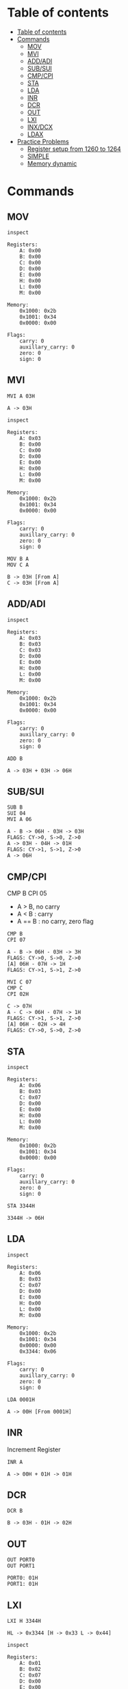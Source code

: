 * Table of contents
:PROPERTIES:
:TOC:      :include siblings :depth 2
:END:
:CONTENTS:
- [[#table-of-contents][Table of contents]]
- [[#commands][Commands]]
  - [[#mov][MOV]]
  - [[#mvi][MVI]]
  - [[#addadi][ADD/ADI]]
  - [[#subsui][SUB/SUI]]
  - [[#cmpcpi][CMP/CPI]]
  - [[#sta][STA]]
  - [[#lda][LDA]]
  - [[#inr][INR]]
  - [[#dcr][DCR]]
  - [[#out][OUT]]
  - [[#lxi][LXI]]
  - [[#inxdcx][INX/DCX]]
  - [[#ldax][LDAX]]
- [[#practice-problems][Practice Problems]]
  - [[#register-setup-from-1260-to-1264][Register setup from 1260 to 1264]]
  - [[#simple][SIMPLE]]
  - [[#memory-dynamic][Memory dynamic]]
:END:

* Commands
#+begin_src shell :exports none
rm -rf /tmp/8085-session1
#+end_src

#+RESULTS:

** MOV
#+begin_src 8085 :args -db /tmp/8085-session1 :exports both
inspect
#+end_src

#+RESULTS:
#+begin_example
Registers:
	A: 0x00
	B: 0x00
	C: 0x00
	D: 0x00
	E: 0x00
	H: 0x00
	L: 0x00
	M: 0x00

Memory:
	0x1000: 0x2b
	0x1001: 0x34
	0x0000: 0x00

Flags:
	carry: 0
	auxillary_carry: 0
	zero: 0
	sign: 0
#+end_example

** MVI
#+begin_src 8085 :args -db /tmp/8085-session1 :exports both
  MVI A 03H
#+end_src

#+RESULTS:
: A -> 03H

#+begin_src 8085 :args -db /tmp/8085-session1 :exports both
  inspect
#+end_src

#+RESULTS:
#+begin_example
Registers:
	A: 0x03
	B: 0x00
	C: 0x00
	D: 0x00
	E: 0x00
	H: 0x00
	L: 0x00
	M: 0x00

Memory:
	0x1000: 0x2b
	0x1001: 0x34
	0x0000: 0x00

Flags:
	carry: 0
	auxillary_carry: 0
	zero: 0
	sign: 0
#+end_example


#+begin_src 8085 :args -db /tmp/8085-session1 :exports both
  MOV B A
  MOV C A
#+end_src

#+RESULTS:
: B -> 03H [From A]
: C -> 03H [From A]

** ADD/ADI
#+begin_src 8085 :args -db /tmp/8085-session1 :exports both
inspect
#+end_src

#+RESULTS:
#+begin_example
Registers:
	A: 0x03
	B: 0x03
	C: 0x03
	D: 0x00
	E: 0x00
	H: 0x00
	L: 0x00
	M: 0x00

Memory:
	0x1000: 0x2b
	0x1001: 0x34
	0x0000: 0x00

Flags:
	carry: 0
	auxillary_carry: 0
	zero: 0
	sign: 0
#+end_example

#+begin_src 8085 :args -db /tmp/8085-session1 :exports both
ADD B
#+end_src

#+RESULTS:
: A -> 03H + 03H -> 06H

** SUB/SUI
#+begin_src 8085 :args -db /tmp/8085-session1 :exports both
  SUB B
  SUI 04
  MVI A 06
#+end_src

#+RESULTS:
: A - B -> 06H - 03H -> 03H
: FLAGS: CY->0, S->0, Z->0
: A -> 03H - 04H -> 01H
: FLAGS: CY->1, S->1, Z->0
: A -> 06H

** CMP/CPI
CMP B
CPI 05

- A > B, no carry
- A < B : carry
- A == B : no carry, zero flag

#+begin_src 8085 :args -db /tmp/8085-session1 :exports both
CMP B
CPI 07
#+end_src

#+RESULTS:
: A - B -> 06H - 03H -> 3H
: FLAGS: CY->0, S->0, Z->0
: [A] 06H - 07H -> 1H
: FLAGS: CY->1, S->1, Z->0

#+begin_src 8085 :args -db /tmp/8085-session1 :exports both
  MVI C 07
  CMP C
  CPI 02H
#+end_src

#+RESULTS:
: C -> 07H
: A - C -> 06H - 07H -> 1H
: FLAGS: CY->1, S->1, Z->0
: [A] 06H - 02H -> 4H
: FLAGS: CY->0, S->0, Z->0

** STA
#+begin_src 8085 :args -db /tmp/8085-session1 :exports both
inspect
#+end_src

#+RESULTS:
#+begin_example
Registers:
	A: 0x06
	B: 0x03
	C: 0x07
	D: 0x00
	E: 0x00
	H: 0x00
	L: 0x00
	M: 0x00

Memory:
	0x1000: 0x2b
	0x1001: 0x34
	0x0000: 0x00

Flags:
	carry: 0
	auxillary_carry: 0
	zero: 0
	sign: 0
#+end_example

#+begin_src 8085 :args -db /tmp/8085-session1 :exports both
STA 3344H
#+end_src

#+RESULTS:
: 3344H -> 06H

** LDA
#+begin_src 8085 :args -db /tmp/8085-session1 :exports both
  inspect
#+end_src

#+RESULTS:
#+begin_example
Registers:
	A: 0x06
	B: 0x03
	C: 0x07
	D: 0x00
	E: 0x00
	H: 0x00
	L: 0x00
	M: 0x00

Memory:
	0x1000: 0x2b
	0x1001: 0x34
	0x0000: 0x00
	0x3344: 0x06

Flags:
	carry: 0
	auxillary_carry: 0
	zero: 0
	sign: 0
#+end_example

#+begin_src 8085 :args -db /tmp/8085-session1 :exports both
LDA 0001H
#+end_src

#+RESULTS:
: A -> 00H [From 0001H]

** INR
Increment Register
#+begin_src 8085 :args -db /tmp/8085-session1 :exports both
INR A
#+end_src

#+RESULTS:
: A -> 00H + 01H -> 01H

** DCR
#+begin_src 8085 :args -db /tmp/8085-session1 :exports both
DCR B
#+end_src

#+RESULTS:
: B -> 03H - 01H -> 02H

** OUT
#+begin_src 8085 :args -db /tmp/8085-session1 :exports both
OUT PORT0
OUT PORT1
#+end_src

#+RESULTS:
: PORT0: 01H
: PORT1: 01H

** LXI
#+begin_src 8085 :args -db /tmp/8085-session1 :exports both
LXI H 3344H
#+end_src

#+RESULTS:
: HL -> 0x3344 [H -> 0x33 L -> 0x44]

#+begin_src 8085 :args -db /tmp/8085-session1 :exports both
inspect
#+end_src

#+RESULTS:
#+begin_example
Registers:
	A: 0x01
	B: 0x02
	C: 0x07
	D: 0x00
	E: 0x00
	H: 0x33
	L: 0x44
	M: 0x06

Memory:
	0x1000: 0x2b
	0x1001: 0x34
	0x0000: 0x00
	0x3344: 0x06
	0x0001: 0x00

Flags:
	carry: 0
	auxillary_carry: 0
	zero: 0
	sign: 0
#+end_example

** INX/DCX
#+begin_src 8085 :args -db /tmp/8085-session1 :exports both
  LXI H 1260
  INX H
  DCX H
#+end_src

#+RESULTS:
: HL -> 0x1260 [H -> 0x12 L -> 0x60]
: HL -> 0x1261 [0x1260 + 0x01]
: HL -> 0x1260 [0x1261 - 0x01]

** STAX
We move data to M for writing value/data to xtended HL register
For other we have to manually store the value from accumulator to xtended register pair
#+begin_src 8085 :args -db /tmp/8085-session1 :exports both
          LXI D 1260H             ; DE -> 1260H
          MVI A 0aH               ; A -> 0aH
          STAX D                  ; DE [1260] now contains 0aH
#+end_src

#+RESULTS:
: DE -> 0x1260 [D -> 0x12 E -> 0x60]
: A -> 0AH
: DE [0x1260] -> 0AH [From A]

** LDAX
We refer to M for the value/data stored in xtended HL register
For other we have to manually load the value to Accumulator
#+begin_src 8085 :args -db /tmp/8085-session1 :exports both
          MVI A 00H               ; reset A to 0H
          LXI D 1260H             ; [1260H] contains value 0aH
          LDAX D                  ; It puts that value to A
          OUT A
#+end_src

#+RESULTS:
: A -> 00H
: DE -> 0x1260 [D -> 0x12 E -> 0x60]
: A -> 0AH  ; FROM DE -> [0x1260]
: A: 0AH

* Practice Problems
** Register setup from 1260 to 1264
#+begin_src 8085 :args -db /tmp/8085-session1 :exports both
  MVI A 05
  STA 1260H
  MVI A 01
  STA 1261H
  MVI A 02
  STA 1262H
  MVI A 03
  STA 1263H
  MVI A 04
  STA 1264H
#+end_src

#+RESULTS:
#+begin_example
A -> 05H
1260H -> 05H
A -> 01H
1261H -> 01H
A -> 02H
1262H -> 02H
A -> 03H
1263H -> 03H
A -> 04H
1264H -> 04H
#+end_example

** SIMPLE
#+begin_src 8085 :args -db /tmp/8085-session1 :exports both
inspect
#+end_src

#+RESULTS:
#+begin_example
Registers:
	A: 0x04
	B: 0x02
	C: 0x07
	D: 0x00
	E: 0x00
	H: 0x33
	L: 0x44
	M: 0x06

Memory:
	0x1000: 0x2b
	0x1001: 0x34
	0x0000: 0x00
	0x3344: 0x06
	0x0001: 0x00
	0x1260: 0x05
	0x1261: 0x01
	0x1262: 0x02
	0x1263: 0x03
	0x1264: 0x04

Flags:
	carry: 0
	auxillary_carry: 0
	zero: 0
	sign: 0
#+end_example

#+begin_src 8085 :args -db /tmp/8085-session1 :exports both
  MVI A 00H ; A = 00H
  MVI B 05H ; B = 05H

  FIRST: ADI 01 ; A + 1
         DCR B ; B -1
         JNZ FIRST
         HLT
  #+end_src

  #+RESULTS:
  #+begin_example
  A -> 00H
  B -> 05H

          FIRST:
  A -> 00H + 01H -> 01H
  B -> 05H - 01H -> 04H

          FIRST:
  A -> 01H + 01H -> 02H
  B -> 04H - 01H -> 03H

          FIRST:
  A -> 02H + 01H -> 03H
  B -> 03H - 01H -> 02H

          FIRST:
  A -> 03H + 01H -> 04H
  B -> 02H - 01H -> 01H

          FIRST:
  A -> 04H + 01H -> 05H
  B -> 01H - 01H -> 00H
  #+end_example

#+begin_src 8085 :args -db /tmp/8085-session1 :exports both
  inspect
  #+end_src

  #+RESULTS:
  #+begin_example
  Registers:
          A: 0x05
          B: 0x00
          C: 0x07
          D: 0x00
          E: 0x00
          H: 0x33
          L: 0x44
          M: 0x06

  Memory:
          0x1000: 0x2b
          0x1001: 0x34
          0x0000: 0x00
          0x3344: 0x06
          0x0001: 0x00
          0x1260: 0x05
          0x1261: 0x01
          0x1262: 0x02
          0x1263: 0x03
          0x1264: 0x04

  Flags:
          carry: 0
          auxillary_carry: 0
          zero: 0
          sign: 0
  #+end_example

** Memory dynamic
- Wap to add five bytes of memory and store it in some other memory
  #+begin_src 8085 :args -db /tmp/8085-session1 :exports both
  MVI A 00H
  MVI B 05H
  LXI H 1260H

  FIRST: ADD M
         INX H
         DCR B
         JNZ FIRST
         HLT
  #+end_src

  #+RESULTS:
  #+begin_example
  A -> 00H
  B -> 05H
  HL -> 0x1260 [H -> 0x12 L -> 0x60]

          FIRST:
  A -> 00H + 05H -> 05H
  HL -> 0x1261 [0x1260 + 0x01]
  B -> 05H - 01H -> 04H

          FIRST:
  A -> 05H + 01H -> 06H
  HL -> 0x1262 [0x1261 + 0x01]
  B -> 04H - 01H -> 03H

          FIRST:
  A -> 06H + 02H -> 08H
  HL -> 0x1263 [0x1262 + 0x01]
  B -> 03H - 01H -> 02H

          FIRST:
  A -> 08H + 03H -> 0BH
  HL -> 0x1264 [0x1263 + 0x01]
  B -> 02H - 01H -> 01H

          FIRST:
  A -> 0BH + 04H -> 0FH
  HL -> 0x1265 [0x1264 + 0x01]
  B -> 01H - 01H -> 00H
  #+end_example

- Wap to add five bytes of memory and store it in some other memory
  #+begin_src 8085 :args -db /tmp/8085-session1 :exports both
    MVI B 04H
    LXI H 1260H
    MOV C M
    LXI H 1261H

    FIRST: MOV A M
           CMP C
           JNC SECOND
           MOV C A

    SECOND: INX H
            DCR B
            JNZ FIRST
            HLT
  #+end_src

  #+RESULTS:
  #+begin_example
  B -> 04H
  HL -> 0x1260 [H -> 0x12 L -> 0x60]
  C -> 05H [From M]
  HL -> 0x1261 [H -> 0x12 L -> 0x61]

          FIRST:
  A -> 01H [From M]
  A - C -> 01H - 05H -> 4H
  FLAGS: CY->1, S->1, Z->0
  C -> 01H [From A]

          SECOND:
  HL -> 0x1262 [0x1261 + 0x01]
  B -> 04H - 01H -> 03H

          FIRST:
  A -> 02H [From M]
  A - C -> 02H - 01H -> 1H
  FLAGS: CY->0, S->0, Z->0

          SECOND:
  HL -> 0x1263 [0x1262 + 0x01]
  B -> 03H - 01H -> 02H

          FIRST:
  A -> 03H [From M]
  A - C -> 03H - 01H -> 2H
  FLAGS: CY->0, S->0, Z->0

          SECOND:
  HL -> 0x1264 [0x1263 + 0x01]
  B -> 02H - 01H -> 01H

          FIRST:
  A -> 04H [From M]
  A - C -> 04H - 01H -> 3H
  FLAGS: CY->0, S->0, Z->0

          SECOND:
  HL -> 0x1265 [0x1264 + 0x01]
  B -> 01H - 01H -> 00H
  #+end_example
